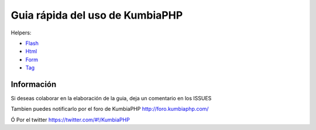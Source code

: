 ==== 
Guia rápida del uso de KumbiaPHP
====

Helpers:

- `Flash <./helpers/flash.rst>`_
- `Html <./helpers/html.rst>`_
- `Form <./helpers/form.rst>`_
- `Tag <./helpers/tag.rst>`_

Información
===========

Si deseas colaborar en la elaboración de la guia, deja un comentario en los ISSUES

Tambien puedes notificarlo por el foro de KumbiaPHP http://foro.kumbiaphp.com/

Ó Por el twitter https://twitter.com/#!/KumbiaPHP

